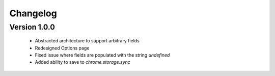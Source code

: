 Changelog
=========

Version 1.0.0
-------------
 * Abstracted architecture to support arbitrary fields
 * Redesigned Options page
 * Fixed issue where fields are populated with the string `undefined`
 * Added ability to save to `chrome.storage.sync`

